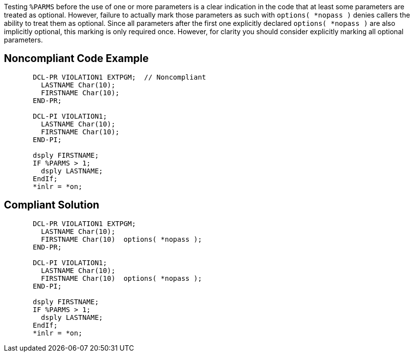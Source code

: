 Testing ``++%PARMS++`` before the use of one or more parameters is a clear indication in the code that at least some parameters are treated as optional. However, failure to actually mark those parameters as such with ``++options( *nopass )++`` denies callers the ability to treat them as optional. Since all parameters after the first one explicitly declared ``++options( *nopass )++`` are also implicitly optional, this marking is only required once. However, for clarity you should consider explicitly marking all optional parameters.

== Noncompliant Code Example

----
       DCL-PR VIOLATION1 EXTPGM;  // Noncompliant
         LASTNAME Char(10);
         FIRSTNAME Char(10);
       END-PR;

       DCL-PI VIOLATION1;
         LASTNAME Char(10);
         FIRSTNAME Char(10);
       END-PI;

       dsply FIRSTNAME;
       IF %PARMS > 1;
         dsply LASTNAME;
       EndIf;
       *inlr = *on;
----

== Compliant Solution

----
       DCL-PR VIOLATION1 EXTPGM; 
         LASTNAME Char(10);
         FIRSTNAME Char(10)  options( *nopass );
       END-PR;

       DCL-PI VIOLATION1;
         LASTNAME Char(10);
         FIRSTNAME Char(10)  options( *nopass );
       END-PI;

       dsply FIRSTNAME;
       IF %PARMS > 1;
         dsply LASTNAME;
       EndIf;
       *inlr = *on;
----
